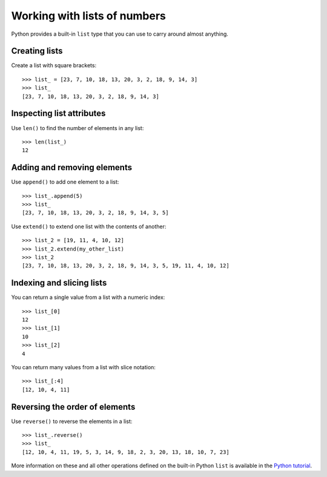 Working with lists of numbers
=============================

..  abjad::

    import abjad

Python provides a built-in ``list`` type that you can use to carry around
almost anything.

Creating lists
--------------

Create a list with square brackets:

::

    >>> list_ = [23, 7, 10, 18, 13, 20, 3, 2, 18, 9, 14, 3]
    >>> list_
    [23, 7, 10, 18, 13, 20, 3, 2, 18, 9, 14, 3]


Inspecting list attributes
--------------------------

Use ``len()`` to find the number of elements in any list:

::

    >>> len(list_)
    12


Adding and removing elements
----------------------------

Use ``append()`` to add one element to a list:

::

    >>> list_.append(5)
    >>> list_
    [23, 7, 10, 18, 13, 20, 3, 2, 18, 9, 14, 3, 5]

Use ``extend()`` to extend one list with the contents of another:

::

    >>> list_2 = [19, 11, 4, 10, 12]
    >>> list_2.extend(my_other_list)
    >>> list_2
    [23, 7, 10, 18, 13, 20, 3, 2, 18, 9, 14, 3, 5, 19, 11, 4, 10, 12]


Indexing and slicing lists
--------------------------

You can return a single value from a list with a numeric index:

::

    >>> list_[0]
    12
    >>> list_[1]
    10
    >>> list_[2]
    4

You can return many values from a list with slice notation:

::

    >>> list_[:4]
    [12, 10, 4, 11]


Reversing the order of elements
-------------------------------

Use ``reverse()`` to reverse the elements in a list:

::

    >>> list_.reverse()
    >>> list_
    [12, 10, 4, 11, 19, 5, 3, 14, 9, 18, 2, 3, 20, 13, 18, 10, 7, 23]

More information on these and all other operations defined on the built-in
Python ``list`` is available in the `Python tutorial
<http://docs.python.org/tutorial/introduction.html#lists>`__.
